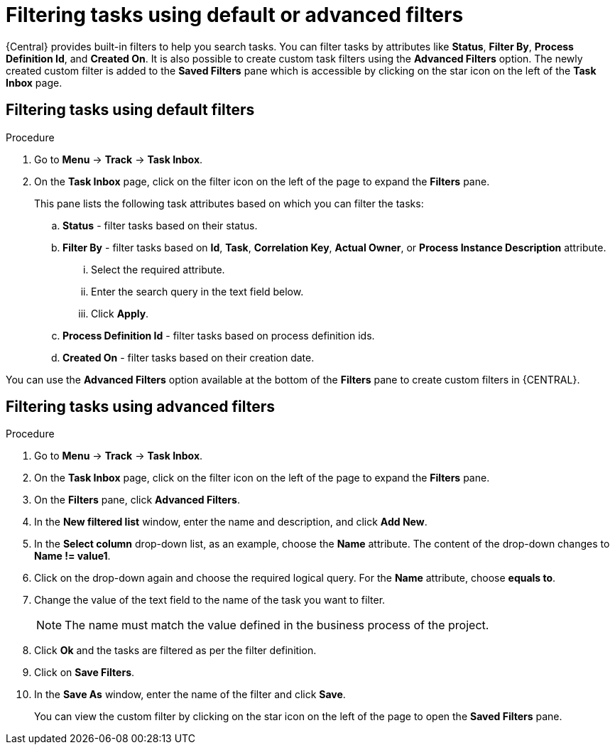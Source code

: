 [id='interacting-with-processes-filtering-finding-tasks-proc']
= Filtering tasks using default or advanced filters

{Central} provides built-in filters to help you search tasks. You can filter tasks by attributes like *Status*, *Filter By*, *Process Definition Id*, and *Created On*. It is also possible to create custom task filters using the *Advanced Filters* option. The newly created custom filter is added to the *Saved Filters* pane which is accessible by clicking on the star icon on the left of the *Task Inbox* page.

[float]
== Filtering tasks using default filters

.Procedure
. Go to *Menu* -> *Track* -> *Task Inbox*.
. On the *Task Inbox* page, click on the filter icon on the left of the page to expand the *Filters* pane.
+
This pane lists the following task attributes based on which you can filter the tasks:
+
.. *Status* - filter tasks based on their status.
.. *Filter By* - filter tasks based on *Id*, *Task*, *Correlation Key*, *Actual Owner*, or *Process Instance Description* attribute.
... Select the required attribute.
... Enter the search query in the text field below.
... Click *Apply*.
.. *Process Definition Id* - filter tasks based on process definition ids.
.. *Created On* - filter tasks based on their creation date.

You can use the *Advanced Filters* option available at the bottom of the *Filters* pane to create custom filters in {CENTRAL}.

[float]
== Filtering tasks using advanced filters

.Procedure
. Go to *Menu* -> *Track* -> *Task Inbox*.
. On the *Task Inbox* page, click on the filter icon on the left of the page to expand the *Filters* pane.
. On the *Filters* pane, click *Advanced Filters*.
. In the *New filtered list* window, enter the name and description, and click *Add New*.
. In the *Select column* drop-down list, as an example, choose the *Name* attribute. The content of the drop-down changes to *Name != value1*.
. Click on the drop-down again and choose the required logical query. For the *Name* attribute, choose *equals to*.
. Change the value of the text field to the name of the task you want to filter.
+
[NOTE]
====
The name must match the value defined in the business process of the project.
====
+
. Click *Ok* and the tasks are filtered as per the filter definition.
. Click on *Save Filters*.
. In the *Save As* window, enter the name of the filter and click *Save*.
+
You can view the custom filter by clicking on the star icon on the left of the page to open the *Saved Filters* pane.
